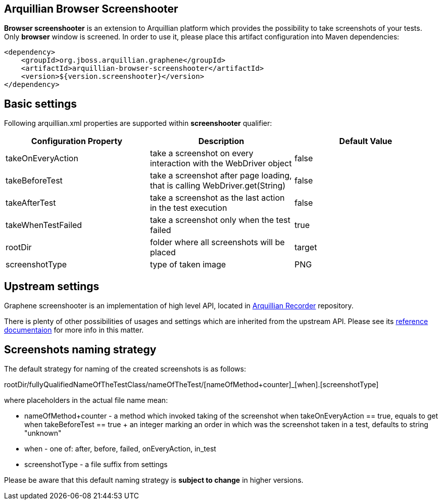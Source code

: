 == Arquillian Browser Screenshooter

*Browser screenshooter* is an extension to Arquillian platform which provides the possibility to take screenshots of your tests. Only *browser* window is screened. In order to use it, please place this artifact configuration into Maven dependencies:

[source,xml]
----
<dependency>
    <groupId>org.jboss.arquillian.graphene</groupId>
    <artifactId>arquillian-browser-screenshooter</artifactId>
    <version>${version.screenshooter}</version>
</dependency>
----

== Basic settings

Following +arquillian.xml+ properties are supported within *screenshooter* qualifier:

|===
|Configuration Property|Description|Default Value

|+takeOnEveryAction+
|take a screenshot on every interaction with the +WebDriver+ object
|false
|+takeBeforeTest+
|take a screenshot after page loading, that is calling +WebDriver.get(String)+
|false
|+takeAfterTest+
|take a screenshot as the last action in the test execution
|false
|+takeWhenTestFailed+
|take a screenshot only when the test failed
|true 
|+rootDir+
|folder where all screenshots will be placed
|target
|+screenshotType+
|type of taken image
|PNG

|===

== Upstream settings

Graphene screenshooter is an implementation of high level API, located in https://github.com/arquillian/arquillian-recorder[Arquillian Recorder] repository.

There is plenty of other possibilities of usages and settings which are inherited from the upstream API. Please see its https://github.com/arquillian/arquillian-recorder/wiki[reference documentaion] for more info in this matter.

== Screenshots naming strategy

The default strategy for naming of the created screenshots is as follows:

+rootDir/fullyQualifiedNameOfTheTestClass/nameOfTheTest/[nameOfMethod+counter]_[when].[screenshotType]+

where placeholders in the actual file name mean:

* +nameOfMethod+counter+ - a method which invoked taking of the screenshot when +takeOnEveryAction == true+, equals to +get+ when +takeBeforeTest == true+
+ an integer marking an order in which was the screenshot taken in a test, defaults to string "unknown"
* +when+ - one of: after, before, failed, onEveryAction, in_test
* +screenshotType+ - a file suffix from settings

Please be aware that this default naming strategy is *subject to change* in higher versions.
